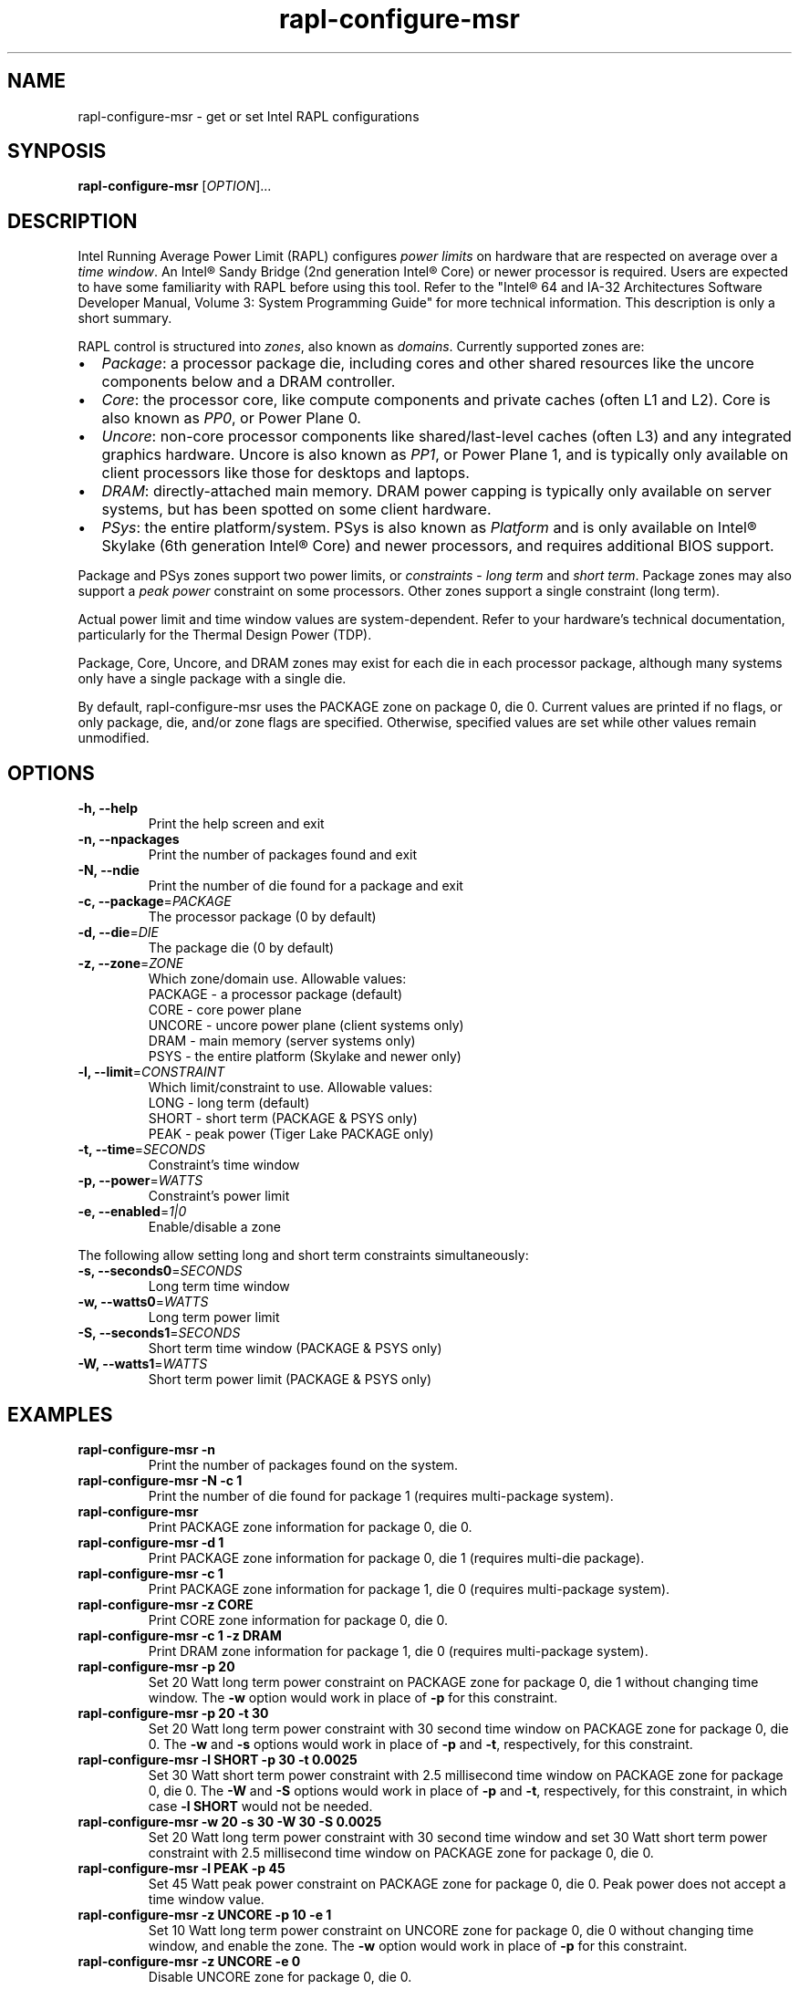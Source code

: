 .TH "rapl-configure-msr" "1" "2021-07-23" "RAPLCap 0.8.1" "RAPLCap Utilities"
.SH "NAME"
.LP
rapl\-configure\-msr \- get or set Intel RAPL configurations
.SH "SYNPOSIS"
.LP
\fBrapl\-configure\-msr\fP [\fIOPTION\fP]...
.SH "DESCRIPTION"
.LP
Intel Running Average Power Limit (RAPL) configures \fIpower limits\fP on
hardware that are respected on average over a \fItime window\fP.
An Intel\*R Sandy Bridge (2nd generation Intel\*R Core) or newer processor is
required.
Users are expected to have some familiarity with RAPL before using this tool.
Refer to the "Intel\*R 64 and IA-32 Architectures Software Developer Manual,
Volume 3: System Programming Guide" for more technical information.
This description is only a short summary.
.LP
RAPL control is structured into \fIzones\fP, also known as \fIdomains\fP.
Currently supported zones are:
.IP \[bu] 2
\fIPackage\fP: a processor package die, including cores and other shared
resources like the uncore components below and a DRAM controller.
.IP \[bu]
\fICore\fP: the processor core, like compute components and private caches
(often L1 and L2).
Core is also known as \fIPP0\fP, or Power Plane 0.
.IP \[bu]
\fIUncore\fP: non-core processor components like shared/last-level caches
(often L3) and any integrated graphics hardware.
Uncore is also known as \fIPP1\fP, or Power Plane 1, and is typically only
available on client processors like those for desktops and laptops.
.IP \[bu]
\fIDRAM\fP: directly-attached main memory.
DRAM power capping is typically only available on server systems, but has been
spotted on some client hardware.
.IP \[bu]
\fIPSys\fP: the entire platform/system.
PSys is also known as \fIPlatform\fP and is only available on Intel\*R Skylake
(6th generation Intel\*R Core) and newer processors, and requires additional
BIOS support.
.LP
Package and PSys zones support two power limits, or \fIconstraints\fP - \fIlong
term\fP and \fIshort term\fP.
Package zones may also support a \fIpeak power\fP constraint on some
processors.
Other zones support a single constraint (long term).
.LP
Actual power limit and time window values are system-dependent.
Refer to your hardware's technical documentation, particularly for the Thermal
Design Power (TDP).
.LP
Package, Core, Uncore, and DRAM zones may exist for each die in each processor
package, although many systems only have a single package with a single die.
.LP
By default, rapl\-configure\-msr uses the PACKAGE zone on package 0,
die 0.
Current values are printed if no flags, or only package, die, and/or zone flags
are specified.
Otherwise, specified values are set while other values remain unmodified.
.SH "OPTIONS"
.LP
.TP
\fB\-h,\fP \fB\-\-help\fP
Print the help screen and exit
.TP
\fB\-n,\fP \fB\-\-npackages\fP
Print the number of packages found and exit
.TP
\fB\-N,\fP \fB\-\-ndie\fP
Print the number of die found for a package and exit
.TP
\fB\-c,\fP \fB\-\-package\fP=\fIPACKAGE\fP
The processor package (0 by default)
.TP
\fB\-d,\fP \fB\-\-die\fP=\fIDIE\fP
The package die (0 by default)
.TP
\fB\-z,\fP \fB\-\-zone\fP=\fIZONE\fP
Which zone/domain use. Allowable values:
.br
PACKAGE \- a processor package (default)
.br
CORE \- core power plane
.br
UNCORE \- uncore power plane (client systems only)
.br
DRAM \- main memory (server systems only)
.br
PSYS \- the entire platform (Skylake and newer only)
.TP
\fB\-l,\fP \fB\-\-limit\fP=\fICONSTRAINT\fP
Which limit/constraint to use. Allowable values:
.br
LONG \- long term (default)
.br
SHORT \- short term (PACKAGE & PSYS only)
.br
PEAK \- peak power (Tiger Lake PACKAGE only)
.TP
\fB\-t,\fP \fB\-\-time\fP=\fISECONDS\fP
Constraint's time window
.TP
\fB\-p,\fP \fB\-\-power\fP=\fIWATTS\fP
Constraint's power limit
.TP
\fB\-e,\fP \fB\-\-enabled\fP=\fI1|0\fP
Enable/disable a zone
.LP
The following allow setting long and short term constraints simultaneously:
.TP
\fB\-s,\fP \fB\-\-seconds0\fP=\fISECONDS\fP
Long term time window
.TP
\fB\-w,\fP \fB\-\-watts0\fP=\fIWATTS\fP
Long term power limit
.TP
\fB\-S,\fP \fB\-\-seconds1\fP=\fISECONDS\fP
Short term time window (PACKAGE & PSYS only)
.TP
\fB\-W,\fP \fB\-\-watts1\fP=\fIWATTS\fP
Short term power limit (PACKAGE & PSYS only)
.SH "EXAMPLES"
.TP
\fBrapl\-configure\-msr \-n\fP
Print the number of packages found on the system.
.TP
\fBrapl\-configure\-msr \-N \-c 1\fP
Print the number of die found for package 1 (requires multi-package system).
.TP
\fBrapl\-configure\-msr\fP
Print PACKAGE zone information for package 0, die 0.
.TP
\fBrapl\-configure\-msr \-d 1\fP
Print PACKAGE zone information for package 0, die 1 (requires multi-die
package).
.TP
\fBrapl\-configure\-msr \-c 1\fP
Print PACKAGE zone information for package 1, die 0 (requires multi-package
system).
.TP
\fBrapl\-configure\-msr \-z CORE\fP
Print CORE zone information for package 0, die 0.
.TP
\fBrapl\-configure\-msr \-c 1 \-z DRAM\fP
Print DRAM zone information for package 1, die 0 (requires multi-package
system).
.TP
\fBrapl\-configure\-msr \-p 20\fP
Set 20 Watt long term power constraint on PACKAGE zone for package 0, die 1
without changing time window.
The \fB\-w\fP option would work in place of \fB\-p\fP for this constraint.
.TP
\fBrapl\-configure\-msr \-p 20 \-t 30\fP
Set 20 Watt long term power constraint with 30 second time window on PACKAGE
zone for package 0, die 0.
The \fB\-w\fP and \fB\-s\fP options would work in place of \fB\-p\fP and
\fB\-t\fP, respectively, for this constraint.
.TP
\fBrapl\-configure\-msr \-l SHORT \-p 30 \-t 0.0025\fP
Set 30 Watt short term power constraint with 2.5 millisecond time window on
PACKAGE zone for package 0, die 0.
The \fB\-W\fP and \fB\-S\fP options would work in place of \fB\-p\fP and
\fB\-t\fP, respectively, for this constraint, in which case \fB\-l SHORT\fP
would not be needed.
.TP
\fBrapl\-configure\-msr \-w 20 \-s 30 \-W 30 \-S 0.0025\fP
Set 20 Watt long term power constraint with 30 second time window and
set 30 Watt short term power constraint with 2.5 millisecond time window on
PACKAGE zone for package 0, die 0.
.TP
\fBrapl\-configure\-msr \-l PEAK \-p 45\fP
Set 45 Watt peak power constraint on PACKAGE zone for package 0, die 0.
Peak power does not accept a time window value.
.TP
\fBrapl\-configure\-msr \-z UNCORE \-p 10 \-e 1\fP
Set 10 Watt long term power constraint on UNCORE zone for package 0, die 0
without changing time window, and enable the zone.
The \fB\-w\fP option would work in place of \fB\-p\fP for this constraint.
.TP
\fBrapl\-configure\-msr \-z UNCORE \-e 0\fP
Disable UNCORE zone for package 0, die 0.
.SH "REMARKS"
.LP
Administrative (root) privileges are usually needed to access RAPL settings.
.LP
Not all zones are supported by all systems.
Some systems may not allow configuring or enabling/disabling supported zones,
even if they expose the configurations.
.LP
Power and time window values are not always stored exactly as specified.
This is a result of how values are encoded in the Model-Specific Registers.
When using the powercap backend, some accuracy may also be lost as the
interface forces rounding values to microJoule and microsecond precision.
.LP
Historically, the term \fIsocket\fP was used interchangeably with \fIpackage\fP.
While there used to only ever be a single processor package per socket, this
symmetry no longer holds - sockets may contain multiple packages.
.SH "BUGS"
.LP
Report bugs upstream at <https://github.com/powercap/raplcap>
.SH "FILES"
.nf
\fI/dev/cpu/*/msr\fP
\fI/sys/class/powercap/intel\-rapl:*/\fP
.fi
